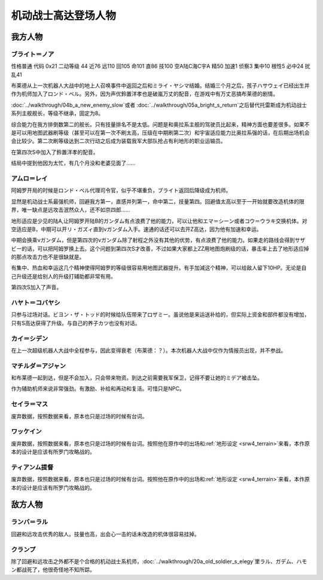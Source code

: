 .. meta::
   :description: 性格普通 代码 0x21 二动等级 44 近76 远110 回105 命101 直86 技100 空A陆C海C宇A 精50 加速1 侦察3 集中10 根性5 必中24 扰乱41 布莱德从上一次机器人大战中的地上人召唤事件中返回之后和ミライ・ヤシマ结婚。结婚三个月之后，孩子ハサウェイ已经出生并作为机师加入了ロンド・ベル。

.. _srw4_pilots_ms_gundam:

机动战士高达登场人物
=================================

---------------
我方人物
---------------

^^^^^^^^^^^^^^^^
ブライト＝ノア
^^^^^^^^^^^^^^^^
性格普通 代码 0x21 二动等级 44 近76 远110 回105 命101 直86 技100 空A陆C海C宇A 精50 加速1 侦察3 集中10 根性5 必中24 扰乱41

布莱德从上一次机器人大战中的地上人召唤事件中返回之后和ミライ・ヤシマ结婚。结婚三个月之后，孩子ハサウェイ已经出生并作为机师加入了ロンド・ベル。另外，因为声优鈴置洋孝也是破嵐万丈的配音，在游戏中有万丈恶搞布莱德的剧情。

\ :doc:`../walkthrough/04b_a_new_enemy_slow`\ 或者 \ :doc:`../walkthrough/05a_bright_s_return`\ 之后替代托雷斯成为机动战士系列主舰舰长，等级不继承，固定为8。

综合能力在我方排倒数第二的舰长。只有技量排名不是太低。问题是和奥拉系主舰的驾驶员比起来，精神方面也要差很多。如果不是可以用地图武器刷等级（甚至可以在第一次不刷太高，压级在中期刷第二次）和宇宙适应能力比奥拉系强的话，在后期出场机会会比较少。第二次刷等级达到二次行动之后成为装载我军大部队抢占有利地形的职业运输员。

在第四次S中加入了鈴置洋孝的配音。

结局中提到他因为太忙，有几个月没和老婆见面了……

^^^^^^^^^^^^^^^^
アムロ＝レイ
^^^^^^^^^^^^^^^^

.. grid:: 
    :class-container: text^nowrap

    .. grid-item-card::
        :columns: auto

        .. image:: ../pilots/images/srw4_pilot_50.png
        
        | 代码 50
        | 近攻击 103+5
        | 远攻击 112(116)+10
        | 回避 130(143)+10
        | 命中 117(119)
        | 直感 97
        | 技量 118

    .. grid-item-card::
        :columns: auto

        | 加速 1
        | てかげん 5
        | 集中 1
        | 熱血 4
        | 幸運 1
        | 魂 34
    .. grid-item-card::
        :columns: auto

        | ニュータイプ 1
        | 切り払いLv3 1
        | (切り払いLv8 30)
        | シールド防御Lv4 (Lv6) 1
        | (シールド防御Lv8 19) 
        
    .. grid-item-card::
        :columns: auto

        | SP 75
        | 性格 强气
        | 空B
        | 陆A
        | 海B
        | 宇A
        | 二动等级 33

阿姆罗开局的时候是ロンド・ベル代理司令官，似乎不堪重负，ブライト返回后降级成为机师。

显然是机动战士系最强机师，回避我方第一，直感并列第一，命中第二，技量第四。回避值太高以至于一开始就要改造机体的限界，唯一缺点是远攻击泯然众人，还不如京四郎……

地形适应是少见的陆A,让阿姆罗开陆B的ガンダム有点浪费了他的能力，可以让他和エマ＝シーン或者コウ＝ウラキ交换机体。对空适应是B，中期可以开リ・ガズィ直到νガンダム入手。速通的话还可以去开Z高达，因为他有加速和幸运。

中期会换乘νガンダム，但是第四次的νガンダム除了射程之外没有其他的优势，有点浪费了他的能力。如果走的路线会得到サザビー的话，可以把阿姆罗换上去。这个问题到第四次S才改善，不过如果大家都上ZZ用地图炮刷级的话，暴击率上去了地形适应掉的那点攻击力也不是很缺就是。

有集中、热血和幸运这几个精神使得阿姆罗的等级很容易用地图武器提升。有手加減这个精神，可以给敌人留下10HP。无论是自己升级还是给别人的升级打辅助都非常有用。

第四次S加入了声音。

^^^^^^^^^^^^^^^^
ハヤト＝コバヤシ
^^^^^^^^^^^^^^^^
只参与过场对话。ビヨン・ザ・トッド的时候给队伍带来了ロザミー。虽说他是来运送补给的，但实际上资金和部件都没有增加，只有S高达获得了升级。与自己的养子カツ也没有对话。

^^^^^^^^^^^^^^^^
カイ＝シデン
^^^^^^^^^^^^^^^^
在上一次超级机器人大战中全程参与，因此变得衰老（布莱德：？）。本次机器人大战中仅作为情报员出现，并不参战。

^^^^^^^^^^^^^^^^^^^^^^
マチルダ＝アジャン
^^^^^^^^^^^^^^^^^^^^^^
和布莱德一起到达，但是不会加入，只会带来物资。到达之前需要我军保卫，记得不要让她的ミデア被击坠。

作为辅助机师来说非常强劲。有激励、补给和再动和复活。可惜只是NPC。


^^^^^^^^^^^^^^^^^^^^^^
セイラ＝マス
^^^^^^^^^^^^^^^^^^^^^^
废弃数据，按照数据来看，原本也只是过场的时候有台词。

^^^^^^^^^^^^^^^^^^^^^^
ワッケイン
^^^^^^^^^^^^^^^^^^^^^^
废弃数据，按照数据来看，原本也只是过场的时候有台词。按照他在原作中的出场和\ :ref:`地形设定 <srw4_terrain>`\ 来看，本作原本的设计是应该有所罗门攻略战的。

^^^^^^^^^^^^^^^^^^^^^^
ティアンム提督
^^^^^^^^^^^^^^^^^^^^^^
废弃数据，按照数据来看，原本也只是过场的时候有台词。按照他在原作中的出场和\ :ref:`地形设定 <srw4_terrain>`\ 来看，本作原本的设计是应该有所罗门攻略战的。


---------------
敌方人物
---------------

^^^^^^^^^^^^^^^^
ランバ＝ラル
^^^^^^^^^^^^^^^^
回避和远攻击优秀的敌人。技量也高，出会心一击的话未改造的机体很容易挂掉。

^^^^^^^^^^^^^^^^
クランプ
^^^^^^^^^^^^^^^^
除了回避和远攻击之外都不是个合格的机动战士系机师，\ :doc:`../walkthrough/20a_old_soldier_s_elegy`\ 里ラル、ガデム、ハモン都战死了，他很奇怪地不知所踪。

